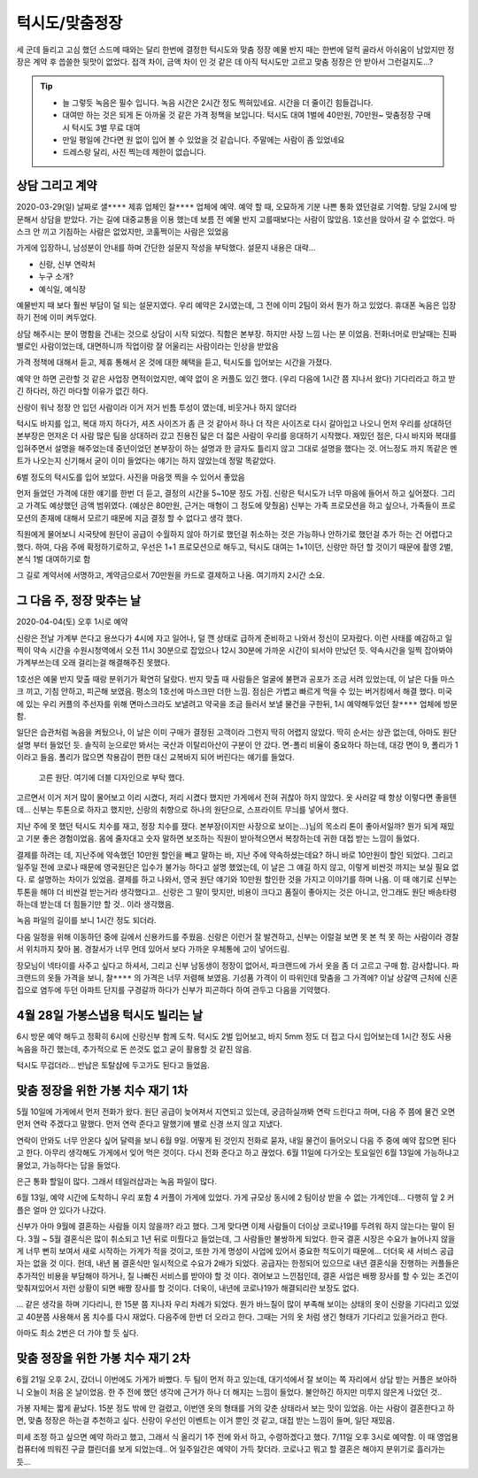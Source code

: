 턱시도/맞춤정장
====================

세 군데 들리고 고심 했던 스드메 때와는 달리 한번에 결정한 턱시도와 맞춤 정장
예물 반지 때는 한번에 덜컥 골라서 아쉬움이 남았지만 정장은 계약 후 씁쓸한 뒷맛이 없었다.
접객 차이, 금액 차이 인 것 같은 데 아직 턱시도만 고르고 맞춤 정장은 안 받아서 그런걸지도...?

.. tip::

   - 늘 그렇듯 녹음은 필수 입니다. 녹음 시간은 2시간 정도 찍혀있네요. 시간을 더 줄이긴 힘들겁니다.
   - 대여만 하는 것은 되게 돈 아까울 것 같은 가격 정책을 보입니다. 턱시도 대여 1벌에 40만원, 70만원~ 맞춤정장 구매시 턱시도 3벌 무료 대여
   - 만일 평일에 간다면 원 없이 입어 볼 수 있었을 것 같습니다. 주말에는 사람이 좀 있었네요
   - 드레스랑 달리, 사진 찍는데 제한이 없습니다.




상담 그리고 계약
--------------------------

2020-03-29(일) 날짜로 ``샐****`` 제휴 업체인 ``찰****`` 업체에 예약. 예약 할 때, 오묘하게 기분 나쁜 통화 였던걸로 기억함.
당일 2시에 방문해서 상담을 받았다. 가는 길에 대중교통을 이용 했는데 보름 전 예물 반지 고를때보다는 사람이 많았음.
1호선을 앉아서 갈 수 없었다. 마스크 안 끼고 기침하는 사람은 없었지만, 코훌쩍이는 사람은 있었음

가게에 입장하니, 남성분이 안내를 하며 간단한 설문지 작성을 부탁했다. 설문지 내용은 대략...

- 신랑, 신부 연락처
- 누구 소개?
- 예식일, 예식장

예물반지 때 보다 훨씬 부담이 덜 되는 설문지였다. 우리 예약은 2시였는데, 그 전에 이미 2팀이 와서 뭔가 하고 있었다.
휴대폰 녹음은 입장하기 전에 이미 켜두었다.

상담 해주시는 분이 명함을 건내는 것으로 상담이 시작 되었다. 직함은 본부장. 하지만 사장 느낌 나는 분 이었음.
전화너머로 만날때는 진짜 별로인 사람이었는데, 대면하니까 직업이랑 잘 어울리는 사람이라는 인상을 받았음

가격 정책에 대해서 듣고, 제휴 통해서 온 것에 대한 혜택을 듣고, 턱시도를 입어보는 시간을 가졌다.

예약 안 하면 곤란할 것 같은 사업장 면적이었지만, 예약 없이 온 커플도 있긴 했다. (우리 다음에 1시간 쯤 지나서 왔다)
기다리라고 하고 받긴 하다러, 하긴 마다할 이유가 없긴 하다.

신랑이 워낙 정장 안 입던 사람이라 이거 저거 빈틈 투성이 였는데, 비웃거나 하지 않더라

턱시도 바지를 입고, 복대 까지 하다가, 셔츠 사이즈가 좀 큰 것 같아서 하나 더 작은 사이즈로 다시 갈아입고 나오니
먼저 우리를 상대하던 본부장은 먼저온 더 사람 많은 팀을 상대하러 갔고 진용진 닯은 더 젋은 사람이 우리를 응대하기 시작했다.
재밌던 점은, 다시 바지와 복대를 입혀주면서 설명을 해주었는데 중년이었던 본부장이 하는 설명과 한 글자도 틀리지 않고 그대로 설명을 했다는 것.
어느정도 까지 똑같은 멘트가 나오는지 신기해서 굳이 이미 들었다는 얘기는 하지 않았는데 정말 똑같았다.

6벌 정도의 턱시도를 입어 보았다. 사진을 마음껏 찍을 수 있어서 좋았음

.. .. figure:: placeholser
..   :alt: picture

..   적당히 편집해서 턱시도 입은 사진 올릴 것

먼저 들었던 가격에 대한 얘기를 한번 더 듣고, 결정의 시간을 5~10분 정도 가짐.
신랑은 턱시도가 너무 마음에 들어서 하고 싶어졌다. 그리고 가격도 예상했던 금액 범위였다. (예상은 80만원, 근거는 매형이 그 정도에 맞췄음)
신부는 가족 프로모션을 하고 싶으나, 가족들이 프로모션의 존재에 대해서 모르기 때문에 지금 결정 할 수 없다고 생각 했다.

직원에게 물어보니 시국탓에 원단이 공급이 수월하지 않아 하기로 했던걸 취소하는 것은 가능하나 안하기로 했던걸 추가 하는 건 어렵다고 했다.
하여, 다음 주에 확정하기로하고, 우선은 1+1 프로모션으로 해두고, 턱시도 대여는 1+1이던, 신랑만 하던 할 것이기 때문에 촬영 2벌, 본식 1벌 대여하기로 함

그 길로 계약서에 서명하고, 계약금으로서 70만원을 카드로 결제하고 나옴. 여기까지 ``2시간`` 소요.

그 다음 주, 정장 맞추는 날
--------------------------------------

2020-04-04(토) 오후 1시로 예약

신랑은 전날 가계부 쓴다고 용쓰다가 4시에 자고 일어나, 덜 깬 상태로 급하게 준비하고 나와서 정신이 모자랐다. 이런 사태를 예감하고 일찍이
약속 시간을 수원시청역에서 오전 11시 30분으로 잡았으나 12시 30분에 가까운 시간이 되서야 만났던 듯. 약속시간을 일찍 잡아봐야 가계부쓰는데 오래 걸리는걸 해결해주진 못했다.

1호선은 예물 반지 맞출 때랑 분위기가 확연히 달랐다. 반지 맞출 때 사람들은 얼굴에 불편과 공포가 조금 서려 있었는데, 이 날은 다들 마스크 끼고, 기침 안하고, 피곤해 보였음. 평소의 1호선에 마스크만 더한 느낌.
점심은 가볍고 빠르게 먹을 수 있는 버거킹에서 해결 했다. 미국에 있는 우리 커플의 주선자를 위해 면마스크라도 보낼려고 약국을 조금 들러서 보낼 물건을 구한뒤, 1시 예약해두었던 ``찰****`` 업체에 방문함.

일단은 습관처럼 녹음을 켜뒀으나, 이 날은 이미 구매가 결정된 고객이라 그런지 딱히 어렵지 않았다. 딱히 순서는 상관 없는데, 아마도 원단 설명 부터 들었던 듯. 솔직히 눈으로만 봐서는 국산과 이탈리아산이 구분이 안 갔다.
면-폴리 비율이 중요하다 하는데, 대강 면이 9, 폴리가 1 이라고 들음. 폴리가 많으면 착용감이 편한 대신 교복바지 되어 버린다는 얘기를 들었다.

.. figure:: _static/20200404_140122.jpg

   고른 원단. 여기에 더블 디자인으로 부탁 했다.

고르면서 이거 저거 많이 물어보고 이리 시켰다, 저리 시켰다 했지만 가게에서 전혀 귀찮아 하지 않았다. 옷 사러갈 때 항상 이렇다면 좋을텐데... 신부는 투톤으로 하자고 했지만,
신랑의 취향으로 하나의 원단으로, 스프라이트 무늬를 넣어서 했다.

지난 주에 못 했던 턱시도 치수를 재고, 정장 치수를 쟀다. 본부장(이지만 사장으로 보이는...)님의 목소리 톤이 좋아서일까? 뭔가 되게 재밌고 기분 좋은 경험이었음. 몸에 줄자대고 숫자 말하면 보조하는 직원이 받아적으면서 복창하는데
귀한 대접 받는 느낌이 들었다.

결제를 하려는 데, 지난주에 약속했던 10만원 할인을 빼고 말하는 바, 지난 주에 약속하셨는데요? 하니 바로 10만원이 할인 되었다.
그리고 일주일 전에 코로나 때문에 영국원단은 입수가 불가능 하다고 설명 했었는데, 이 날은 그 얘길 하지 않고, 이렇게 비싼것 까지는 보실 필요 없다. 로 설명하는 차이가 있었음.
결제를 하고 나와서, 영국 원단 얘기와 10만원 할인한 것을 가지고 이야기를 하며 나옴. 이 때 얘기로 신부는 투톤을 해야 더 비싼걸 받는거라 생각했다고..
신랑은 그 말이 맞지만, 비용이 크다고 품질이 좋아지는 것은 아니고, 안그래도 원단 배송타령 하는데 받는데 더 힘들기만 할 것.. 이라 생각했음.

녹음 파일의 길이를 보니 1시간 정도 되더라.

다음 일정을 위해 이동하던 중에 길에서 신용카드를 주웠음. 신랑은 이런거 잘 발견하고, 신부는 이럴걸 보면 못 본 척 못 하는 사람이라 경찰서 위치까지 찾아 봄.
경찰서가 너무 먼데 있어서 보다 가까운 우체통에 고이 넣어드림.

장모님이 넥타이를 사주고 싶다고 하셔서, 그리고 신부 남동생이 정장이 없어서, 파크랜드에 가서 옷을 좀 더 고르고 구매 함. 감사합니다.
파크랜드의 옷들 가격을 보니, ``찰****`` 의 가격은 너무 저렴해 보였음. 기성품 가격이 이 따위인데 맞춤을 그 가격에?
이날 상갈역 근처에 신혼집으로 염두에 두던 아파트 단지를 구경갈까 하다가 신부가 피곤하다 하여 관두고 다음을 기약했다.


4월 28일  가봉스냅용 턱시도 빌리는 날
--------------------------------------------

6시 방문 예약 해두고 정확히 6시에 신랑신부 함께 도착. 턱시도 2벌 입어보고, 바지 5mm 정도 더 접고 다시 입어보는데 1시간 정도 사용
녹음을 하긴 했는데, 추가적으로 돈 쓴것도 없고 굳이 활용할 것 같진 않음.

턱시도 무겁더라...  반납은 토탈샵에 두고가도 된다고 들었음.


맞춤 정장을 위한 가봉 치수 재기 1차
---------------------------------------------

5월 10일에 가게에서 먼저 전화가 왔다. 원단 공급이 늦어져서 지연되고 있는데, 궁금하실까봐 연락 드린다고 하며, 다음 주 쯤에 물건 오면 먼저 연락 주겠다고 말했다.
먼저 연락 준다고 말했기에 별로 신경 쓰지 않고 지냈다.

연락이 안와도 너무 안온다 싶어 달력을 보니 6월 9일. 어떻게 된 것인지 전화로 묻자, 내일 물건이 들어오니 다음 주 중에 예약 잡으면 된다고 한다.
아무리 생각해도 가게에서 잊어 먹은 것이다. 다시 전화 준다고 하고 끊었다. 6월 11일에 다가오는 토요일인 6월 13일에 가능하냐고 물었고, 가능하다는 답을 들었다.

은근 통화 할일이 많다. 그래서 테일러샵과는 녹음 파일이 많다.

6월 13일, 예약 시간에 도착하니 우리 포함 4 커플이 가게에 있었다. 가게 규모상 동시에 2 팀이상 받을 수 없는 가게인데... 다행히 앞 2 커플은 얼마 안 있다가 나갔다.

신부가 아마 9월에 결혼하는 사람들 이지 않을까? 라고 했다. 그게 맞다면 이제 사람들이 더이상 코로나19를 두려워 하지 않는다는 말이 된다.
3월 ~ 5월 결혼식은 많이 취소되고 1년 뒤로 미뤘다고 들었는데, 그 사람들만 불쌍하게 되었다.
한국 결혼 시장은 수요가 늘어나지 않을 게 너무 뻔히 보여서 새로 시작하는 가게가 적을 것이고, 또한 가게 명성이 사업에 있어서 중요한 척도이기 때문에... 더더욱 새 서비스 공급자는 없을 것 이다.
헌데, 내년 봄 결혼식만 일시적으로 수요가 2배가 되었다. 공급자는 한정되어 있으므로 내년 결혼식을 진행하는 커플들은 추가적인 비용을 부담해야 하거나, 질 나빠진 서비스를 받아야 할 것 이다.
겪어보고 느낀점인데, 결혼 사업은 배짱 장사를 할 수 있는 조건이 맞춰져있어서 저런 상황이 되면 배짱 장사를 할 것이다.
더욱이, 내년에 코로나19가 해결되리란 보장도 없다.

... 같은 생각을 하며 기다리니, 한 15분 쯤 지나자 우리 차례가 되었다. 뭔가 바느질이 많이 부족해 보이는 상태의 옷이 신랑을 기다리고 있었고 40분쯤 사용해서 몸 치수를 다시 재었다.
다음주에 한번 더 오라고 한다. 그때는 거의 옷 처럼 생긴 형태가 기다리고 있을거라고 한다.

아마도 최소 2번은 더 가야 할 듯 싶다.

맞춤 정장을 위한 가봉 치수 재기 2차
---------------------------------------------

6월 21일 오후 2시, 갔더니 이번에도 가게가 바빴다. 두 팀이 먼저 하고 있는데, 대기석에서 잘 보이는 쪽 자리에서 상담 받는 커플은 보아하니 오늘이 처음 온 날이었음.
한 주 전에 했던 생각에 근거가 하나 더 해지는 느낌이 들었다. 불안하긴 하지만 미루지 않은게 나았던 것..

가봉 자체는 짧게 끝났다. 15분 정도 밖에 안 걸렸고, 이번엔 옷의 형태를 거의 갖춘 상태라서 보는 맛이 있었음.
아는 사람이 결혼한다고 하면, 맞춤 정장은 하는걸 추천하고 싶다. 신랑이 우선인 이벤트는 이거 뿐인 것 같고, 대접 받는 느낌이 들며, 일단 재밌음.

미세 조정 하고 싶으면 예약 하라고 했고, 그래서 식 올리기 1주 전에 와서 하고, 수령하겠다고 했다. 7/11일 오후 3시로 예약함.
이 때 영업용 컴퓨터에 띄워진 구글 캘린더를 보게 되었는데.. 어 일주일간은 예약이 가득 찾더라. 코로나고 뭐고 할 결혼은 해야지 분위기로 흘러가는 듯...




